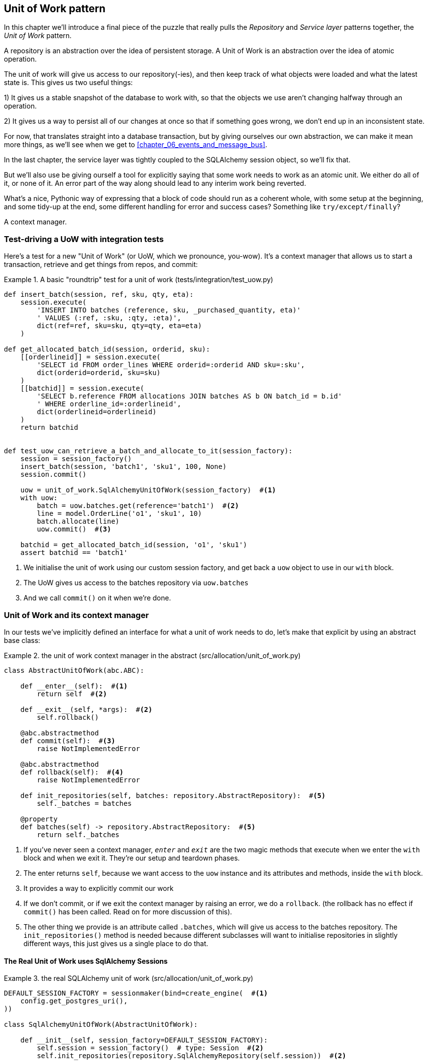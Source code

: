 [[chapter_04_uow]]
== Unit of Work pattern

In this chapter we'll introduce a final piece of the puzzle that really pulls
the _Repository_ and _Service layer_ patterns together, the _Unit of Work_
pattern.

//TODO: Big Lebowski illustration


A repository is an abstraction over the idea of persistent storage. A Unit of
Work is an abstraction over the idea of atomic operation.

The unit of work will give us access to our repository(-ies), and then keep
track of what objects were loaded and what the latest state is. This gives us
two useful things:

1) It gives us a stable snapshot of the database to work with, so that the
objects we use aren't changing halfway through an operation.

2) It gives us a way to persist all of our changes at once so that if something
goes wrong, we don't end up in an inconsistent state.

For now, that translates straight into a database transaction, but by giving
ourselves our own abstraction, we can make it mean more things, as we'll see
when we get to <<chapter_06_events_and_message_bus>>.


In the last chapter, the service layer was tightly coupled to the SQLAlchemy
session object, so we'll fix that.

But we'll also use be giving ourself a tool for explicitly saying that some
work needs to work as an atomic unit.  We either do all of it, or none of it.
An error part of the way along should lead to any interim work being reverted.

What's a nice, Pythonic way of expressing that a block of code should run
as a coherent whole, with some setup at the beginning, and some tidy-up at
the end, some different handling for error and success cases?  Something like
`try/except/finally`?

A context manager.

=== Test-driving a UoW with integration tests

Here's a test for a new "Unit of Work" (or UoW, which we pronounce, you-wow).
It's a context manager that allows us to start a transaction, retrieve and get
things from repos, and commit:


[[test_unit_of_work]]
.A basic "roundtrip" test for a unit of work (tests/integration/test_uow.py)
====
[source,python]
----
def insert_batch(session, ref, sku, qty, eta):
    session.execute(
        'INSERT INTO batches (reference, sku, _purchased_quantity, eta)'
        ' VALUES (:ref, :sku, :qty, :eta)',
        dict(ref=ref, sku=sku, qty=qty, eta=eta)
    )

def get_allocated_batch_id(session, orderid, sku):
    [[orderlineid]] = session.execute(
        'SELECT id FROM order_lines WHERE orderid=:orderid AND sku=:sku',
        dict(orderid=orderid, sku=sku)
    )
    [[batchid]] = session.execute(
        'SELECT b.reference FROM allocations JOIN batches AS b ON batch_id = b.id'
        ' WHERE orderline_id=:orderlineid',
        dict(orderlineid=orderlineid)
    )
    return batchid


def test_uow_can_retrieve_a_batch_and_allocate_to_it(session_factory):
    session = session_factory()
    insert_batch(session, 'batch1', 'sku1', 100, None)
    session.commit()

    uow = unit_of_work.SqlAlchemyUnitOfWork(session_factory)  #<1>
    with uow:
        batch = uow.batches.get(reference='batch1')  #<2>
        line = model.OrderLine('o1', 'sku1', 10)
        batch.allocate(line)
        uow.commit()  #<3>

    batchid = get_allocated_batch_id(session, 'o1', 'sku1')
    assert batchid == 'batch1'
----
====

<1> We initialise the unit of work using our custom session factory,
    and get back a `uow` object to use in our `with` block.

<2> The UoW gives us access to the batches repository via
    `uow.batches`

<3> And we call `commit()` on it when we're done.


=== Unit of Work and its context manager

In our tests we've implicitly defined an interface for what a unit
of work needs to do, let's make that explicit by using an abstract
base class:


[[abstract_unit_of_work]]
.the unit of work context manager in the abstract (src/allocation/unit_of_work.py)
====
[source,python]
----
class AbstractUnitOfWork(abc.ABC):

    def __enter__(self):  #<1>
        return self  #<2>

    def __exit__(self, *args):  #<2>
        self.rollback()

    @abc.abstractmethod
    def commit(self):  #<3>
        raise NotImplementedError

    @abc.abstractmethod
    def rollback(self):  #<4>
        raise NotImplementedError

    def init_repositories(self, batches: repository.AbstractRepository):  #<5>
        self._batches = batches

    @property
    def batches(self) -> repository.AbstractRepository:  #<5>
        return self._batches
----
====

<1> If you've never seen a context manager, `__enter__` and `__exit__` are
    the two magic methods that execute when we enter the `with` block and
    when we exit it.  They're our setup and teardown phases.

<2> The enter returns `self`, because we want access to the `uow` instance
    and its attributes and methods, inside the `with` block.

<3> It provides a way to explicitly commit our work

<4> If we don't commit, or if we exit the context manager by raising an error,
    we do a `rollback`. (the rollback has no effect if `commit()` has been
    called.  Read on for more discussion of this).

<5> The other thing we provide is an attribute called `.batches`, which will
    give us access to the batches repository.  The `init_repositories()` method
    is needed because different subclasses will want to initialise repositories
    in slightly different ways, this just gives us a single place to do that.

==== The Real Unit of Work uses SqlAlchemy Sessions

[[unit_of_work]]
.the real SQLAlchemy unit of work (src/allocation/unit_of_work.py)
====
[source,python]
----
DEFAULT_SESSION_FACTORY = sessionmaker(bind=create_engine(  #<1>
    config.get_postgres_uri(),
))

class SqlAlchemyUnitOfWork(AbstractUnitOfWork):

    def __init__(self, session_factory=DEFAULT_SESSION_FACTORY):
        self.session = session_factory()  # type: Session  #<2>
        self.init_repositories(repository.SqlAlchemyRepository(self.session))  #<2>

    def commit(self):  #<3>
        self.session.commit()

    def rollback(self):  #<3>
        self.session.rollback()

----
====

<1> the module defines a default session factory that will connect to postgres,
    but we allow that to be overriden in our integration tests, so that we
    can use SQLite instead.

<2> the init is responsible for starting a database session, and starting
    a real repository that can use that session

<3> Finally, we provide concrete `commit()` and `rollback()` methods that
    use our database session.

//TODO: why not swap out db using os.environ?



=== Fake Unit of Work for testing:

Here's how we use a fake unit of work in our service layer tests


[[fake_unit_of_work]]
.Fake unit of work (tests/unit/test_services.py)
====
[source,python]
----
class FakeUnitOfWork(unit_of_work.AbstractUnitOfWork):

    def __init__(self):
        self.init_repositories(FakeRepository([]))  #<1>
        self.committed = False  #<2>

    def commit(self):
        self.committed = True  #<2>

    def rollback(self):
        pass



def test_add_batch():
    uow = FakeUnitOfWork()  #<3>
    services.add_batch('b1', 'sku1', 100, None, uow)  #<3>
    assert uow.batches.get('b1') is not None
    assert uow.committed


def test_allocate_returns_allocation():
    uow = FakeUnitOfWork()
    services.add_batch('b1', 'sku1', 100, None, uow)
    result = services.allocate('o1', 'sku1', 10, uow)
    assert result == 'b1'
----
====

<1> `FakeUnitOfWork` and `FakeRepository` are tightly coupled,
    just like the real unit of work and repository classes

<2> Notice the similarity with the fake `commit()` function
    from `FakeSession` (which we can now get rid of).  But it's
    a substantial improvement because we're now faking out
    code that we wrote, rather than 3rd party code.  Some
    people say https://github.com/testdouble/contributing-tests/wiki/Don%27t-mock-what-you-don%27t-own["don't mock what you don't own"].

<3> and in our tests, we can instantiate a UoW and pass it to
    our service layer, instead of a repository and a session,
    which is considerably less cumbersome.


=== Using the UoW in the service layer

And here's what our new service layer looks like:


[[service_layer_with_uow]]
.Service layer using UoW (src/allocation/services.py)
====
[source,python]
----
def add_batch(
        ref: str, sku: str, qty: int, eta: Optional[date],
        uow: unit_of_work.AbstractUnitOfWork  #<1>
):
    with uow:
        uow.batches.add(model.Batch(ref, sku, qty, eta))  #<2>
        uow.commit()


def allocate(
        orderid: str, sku: str, qty: int,
        uow: unit_of_work.AbstractUnitOfWork  #<1>
) -> str:
    line = OrderLine(orderid, sku, qty)
    with uow:
        batches = uow.batches.list()  #<2>
        if not is_valid_sku(line.sku, batches):
            raise InvalidSku(f'Invalid sku {line.sku}')
        batch = model.allocate(line, batches)
        uow.commit()
    return batch
----
====

<1> Our service layer now only has the one dependency, once again
    on an _abstract_ unit of work.


=== Explicit tests for commit/rollback behaviour

To convince ourselves that the commit/rollback behaviour works, we wrote
a couple of tests:

[[testing_rollback]]
.Integration tests for rollback behaviour (tests/integration/test_uow.py)
====
[source,python]
----
def test_rolls_back_uncommitted_work_by_default(session_factory):
    uow = unit_of_work.SqlAlchemyUnitOfWork(session_factory)
    with uow:
        insert_batch(uow.session, 'batch1', 'sku1', 100, None)

    new_session = session_factory()
    rows = list(new_session.execute('SELECT * FROM "batches"'))
    assert rows == []


def test_rolls_back_on_error(session_factory):
    class MyException(Exception):
        pass

    uow = unit_of_work.SqlAlchemyUnitOfWork(session_factory)
    with pytest.raises(MyException):
        with uow:
            insert_batch(uow.session, 'batch1', 'sku1', 100, None)
            raise MyException()

    new_session = session_factory()
    rows = list(new_session.execute('SELECT * FROM "batches"'))
    assert rows == []
----
====

TIP: We haven't shown it here, but it can be worth testing some of the more
    "obscure" database behaviour, like transactions, against the "real"
    database, ie the same engine.  For now we're getting away with using
    SQLite instead of Postgres, but in <<chapter_05_aggregate>> we'll switch
    some of the tests to using the real DB.  It's convenient that our UoW
    class makes that easy!


=== Explicit vs implicit commits

A brief digression on different ways of implementing the UoW pattern.

We could imagine a slightly different version of the UoW, which commits by default,
and only rolls back if it spots an exception:

[[uow_implicit_commit]]
.A UoW with implicit commit... (src/allocation/unit_of_work.py)
====
[source,python]
[role="skip"]
----

class AbstractUnitOfWork(abc.ABC):

    def __enter__(self):
        return self

    def __exit__(self, exn_type, exn_value, traceback):
        if exn_type is None:
            self.commit()  #<1>
        else:
            self.rollback()  #<2>
        self.session.close()  #<3>
----
====

<1> should we have an implicit commit in the happy path?
<2> and roll back only on exception?
<3> and maybe close sessions too?

It would allow us to save a line of code, and remove the explicit commit from our
client code:

[[add_batch_nocommit]]
.\... would save us a line of code (src/allocation/services.py)
====
[source,python]
[role="skip"]
----
def add_batch(ref: str, sku: str, qty: int, eta: Optional[date], start_uow):
    with start_uow() as uow:
        uow.batches.add(model.Batch(ref, sku, qty, eta))
        # uow.commit()
----
====

This is a judgement call, but we tend to prefer requiring the explicit commit
so that we have to choose when to flush state.

Although it's an extra line of code this makes the software safe-by-default.
The default behaviour is to _not change anything_. In turn, that makes our code
easier to reason about because there's only one code path that leads to changes
in the system: total success and an explicit commit. Any other code path, any
exception, any early exit from the uow's scope, leads to a safe state.

Similarly, we prefer "always-rollback" to "only-rollback-on-error",  because
the former feels easier to understand;  rollback rolls back to the last commit,
so either the user did one, or we blow their changes away.  Harsh but simple.

As to the option of using `session.close()`, we have played with that in the
past, but we always end up having to look up the SQLAlchemy docs to find out
exactly what it does.   And besides, why not leave the session open for the
next time?  But you should experiment and figure out your own preferences here.

// TODO: Ponder this some more ^ I'm not convinced that we shouldn't close the
// session.
// HP - i wonder if maybe we'd run into trouble with long-running scripts?
// also - if you close the session, the current uow design won't reopen it
// on next use, so the repo will try and work on a closed session and fail
// hard, presumably.


=== Examples: Using UoW to group multiple operations into an atomic unit

Here's a few examples showing the unit of work pattern in use.  You can
see how it leads to simple reasoning about what blocks of code happen
together:

==== Example 1: reallocate

Supposing we want to be able to deallocate and then reallocate orders?

[[reallocate]]
.Reallocate service function
====
[source,python]
[role="skip"]
----
def reallocate(line: OrderLine, uow: AbstractUnitOfWork) -> str:
    with uow:
        batch = uow.batches.get(sku=line.sku)
        if batch is None:
            raise InvalidSku(f'Invalid sku {line.sku}')
        batch.deallocate(line)  #<1>
        allocate(line)  #<2>
        uow.commit()
----
====

<1> If `deallocate()` fails, we don't want to do `allocate()`, obviously.
<2> But if `allocate()` fails, we probably don't want to actually commit
    the `deallocate()`, either.


==== Example 2: change batch quantity

Our shipping company gives us a call to say that one of the container doors
opened and half our sofas have fallen into the Indian Ocean.  oops!


[[change_batch_quantity]]
.Change quantity
====
[source,python]
[role="skip"]
----
def change_batch_quantity(batchid: str, new_qty: int, uow: AbstractUnitOfWork):
    with uow:
        batch = uow.batches.get(reference=batchid)
        batch.change_purchased_quantity(new_qty)
        while batch.available_quantity < 0:
            line = batch.deallocate_one()  #<1>
        model.allocate(line)
        uow.commit()
----
====

<1> Here we may need to deallocate any number of lines.  If we get a failure
    at any stage, we probably want to commit none of the changes.


=== Tidying up the integration tests

We now have three sets of tests all essentially pointing at the database,
_test_orm.py_, _test_repository.py_ and _test_uow.py_.  Should we throw any
away?

====
[source,text]
[role="tree"]
----
└── tests
    ├── conftest.py
    ├── e2e
    │   └── test_api.py
    ├── integration
    │   ├── test_orm.py
    │   ├── test_repository.py
    │   └── test_uow.py
    ├── pytest.ini
    └── unit
        ├── test_allocate.py
        ├── test_batches.py
        └── test_services.py

----
====

You should always feel free to throw away tests if you feel they're not going to
add value, longer term.  We'd say that _test_orm.py_ was primarily a tool to help
us learn SQLAlchemy, so we won't need that long term, especially if the main things
it's doing are covered in _test_repository.py_.  That last you might keep around,
but we could certainly see an argument for just keeping everything at the highest
possible level of abstraction (just as we did for the unit tests).

TODO: expand on this a bit?


.Exercise for the Reader
******************************************************************************
For this chapter, probably the best thing to do is try to implement a
UoW from scratch.  You could either follow the model we have quite closely,
or perhaps experiment with separating the UoW (whose responsibilities are
`commit()`, `rollback()` and providing the `.batches` repository) from the
context manager, whose job is to initialise things, and then do the commit
or rollback on exit.  If you feel like going all-functional rather than
messing about with all these classes, you could use `@contextmanager` from
`contextlib`.

https://github.com/python-leap/code/tree/chapter_04_uow_exercise

We've stripped out both the actual UoW and the fakes, as well as paring back
the abstract UoW.  Why not send us a link to your repo if you come up with
something you're particularly proud of?

******************************************************************************


=== Wrap-up

Hopefully we've convinced you that the unit of work is a useful pattern, and
hopefully you'll agree that the context manager is a really nice Pythonic way
of visually grouping code into blocks that we want to happen atomically.

This pattern is so useful, in fact, that SQLAlchemy already uses a unit-of-work
in the shape of the Session object. The Session object in SqlAlchemy is the way
that your application loads data from the database.

Every time you load a new Entity from the db, the Session begins to _track_
changes to the Entity, and when the Session is _flushed_, all your changes are
persisted together.

Why do we go to the effort of abstracting away the SQLAlchemy session if it
already implements the pattern we want?

For one thing, the Session API is rich and supports operations that we don't
want or need in our domain. Our UnitOfWork simplifies the Session to its
essential core: it can be started, committed, or thrown away.

For another, we're using the UnitOfWork to access our _Repository_ objects.
This is a neat bit of developer usability that we couldn't do with a plain
SQLAlchemy Session.

Lastly, we're motivated again by the dependency inversion principle: our
service layer depends on a thin abstraction, and we attach a concrete
implementation at the outside edge of the system. This lines up nicely with
SQLAlchemy's own recommendations:

> Keep the lifecycle of the session (and usually the transaction) separate and
> external.
> The most comprehensive approach, recommended for more substantial applications,
> will try to keep the details of session, transaction and exception management
> as far as possible from the details of the program doing its work.


//TODO:  not sure where, but we should maybe talk about the option of separating
// the uow into a uow plus a uowm.


.Unit of Work pattern: wrap-up
*****************************************************************
Unit of Work is an abstraction around data integrity::
    It helps to enforce the consistency of our domain model, and improves
    performance, by letting us perform a single _flush_ operation at the
    end of an operation.

It works closely with repository and service layer::
    The Unit of Work pattern completes our abstractions over data-access by
    representing atomic updates.
    Each of our service-layer use-cases runs in a single unit of work which
    succeeds or fails as a block.

This is a lovely case for a context manager::
    Context managers are an idiomatic way of defining scope. We can use a
    context manager to automatically rollback our work at the end of request
    which means the system is safe by default.

SqlAlchemy already implements this pattern::
    We introduce a simpler abstraction over the SQLAlchemy Session object in
    order to "narrow" the interface between the ORM and our code. This helps
    to keep us loosely coupled.

*****************************************************************

